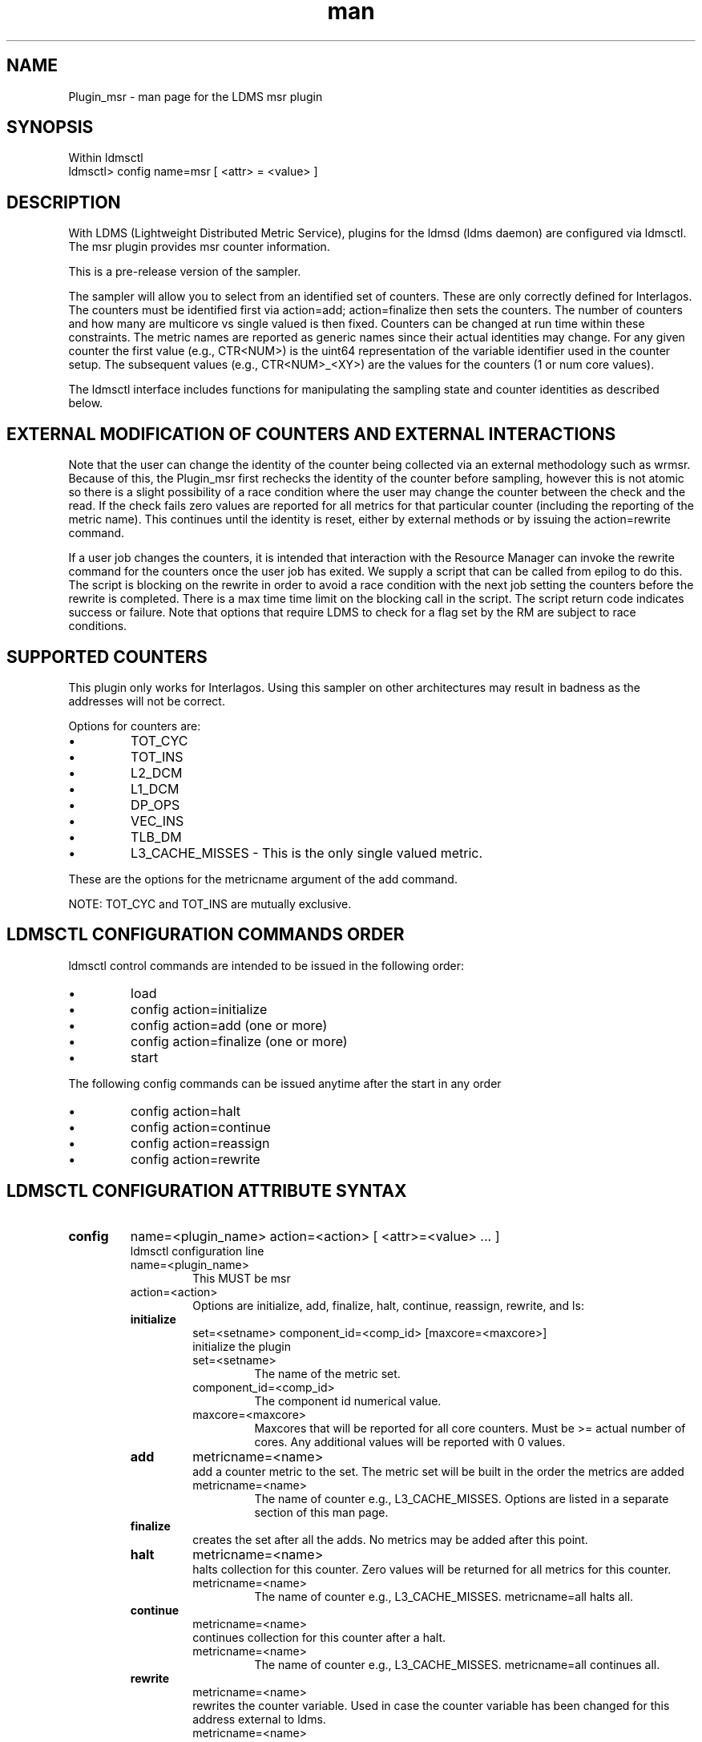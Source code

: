.\" Manpage for Plugin_msr
.\" Contact ovis-help@ca.sandia.gov to correct errors or typos.
.TH man 7 "22 Aug 2015" "v2.5" "LDMS Plugin msr man page"

.SH NAME
Plugin_msr - man page for the LDMS msr plugin

.SH SYNOPSIS
Within ldmsctl
.br
ldmsctl> config name=msr [ <attr> = <value> ]

.SH DESCRIPTION
With LDMS (Lightweight Distributed Metric Service), plugins for the ldmsd (ldms daemon) are configured via ldmsctl.
The msr plugin provides msr counter information.

This is a pre-release version of the sampler.

The sampler will allow you to select from an identified set of counters. These are only correctly defined for Interlagos.
The counters must be identified first via action=add; action=finalize then sets the counters. The number of counters and
how many are multicore vs single valued is then fixed. Counters can be changed at run time within these constraints.
The metric names are reported as generic names since their actual identities may change. For any given counter the first
value (e.g., CTR<NUM>) is the uint64 representation of the variable identifier used in the counter setup. The subsequent
values (e.g., CTR<NUM>_<XY>) are the values for the counters (1 or num core values).

The ldmsctl interface includes functions for manipulating the sampling state and counter identities as described below.

.SH EXTERNAL MODIFICATION OF COUNTERS AND EXTERNAL INTERACTIONS

Note that the user can change the identity of the counter being collected via an external methodology such as wrmsr. Because of this,
the Plugin_msr first rechecks the identity of the counter before sampling, however this is not atomic so there is a
slight possibility of a race condition where the user may change the counter between the check and the read. If the check
fails zero values are reported for all metrics for that particular counter (including the reporting of the metric name).
This continues until the identity is reset, either by external methods or by issuing the action=rewrite command.

If a user job changes the counters, it is intended that interaction with the Resource Manager can invoke the rewrite command for
the counters once the user job has exited. We supply a script that can be called from epilog to do this. The script is blocking on
the rewrite in order to avoid a race condition with the next job setting the counters before the rewrite is completed. There is a
max time time limit on the blocking call in the script. The script return code indicates success or failure.
Note that options that require LDMS to check for a flag set by the RM are subject to race conditions.

.SH SUPPORTED COUNTERS

This plugin only works for Interlagos. Using this sampler on other architectures may result in badness as the addresses
will not be correct.

.PP
Options for counters are:
.IP \[bu]
TOT_CYC
.IP \[bu]
TOT_INS
.IP \[bu]
L2_DCM
.IP \[bu]
L1_DCM
.IP \[bu]
DP_OPS
.IP \[bu]
VEC_INS
.IP \[bu]
TLB_DM
.IP \[bu]
L3_CACHE_MISSES - This is the only single valued metric.
.PP
These are the options for the metricname argument of the add command.

NOTE: TOT_CYC and TOT_INS are mutually exclusive.






.SH LDMSCTL CONFIGURATION COMMANDS ORDER
.PP
ldmsctl control commands are intended to be issued in the following order:
.IP \[bu]
load
.IP \[bu]
config action=initialize
.IP \[bu]
config action=add (one or more)
.IP \[bu]
config action=finalize (one or more)
.IP \[bu]
start
.PP

.PP
The following config commands can be issued anytime after the start in any order
.IP \[bu]
config action=halt
.IP \[bu]
config action=continue
.IP \[bu]
config action=reassign
.IP \[bu]
config action=rewrite
.PP


.SH LDMSCTL CONFIGURATION ATTRIBUTE SYNTAX

.TP
.BR config
name=<plugin_name> action=<action> [ <attr>=<value> ... ]
.br
ldmsctl configuration line
.RS
.TP
name=<plugin_name>
.br
This MUST be msr
.TP
action=<action>
.br
Options are initialize, add, finalize, halt, continue, reassign, rewrite, and ls:

.TP
.TP
.BR initialize
set=<setname> component_id=<comp_id> [maxcore=<maxcore>]
.br
initialize the plugin
.RS
.TP
set=<setname>
.br
The name of the metric set.
.TP
component_id=<comp_id>
.br
The component id numerical value.
.TP
maxcore=<maxcore>
.br
Maxcores that will be reported for all core counters. Must be >= actual number of cores.
Any additional values will be reported with 0 values.
.RE

.TP
.BR add
metricname=<name>
.br
add a counter metric to the set. The metric set will be built in the order the metrics are added
.RS
.TP
metricname=<name>
.br
The name of counter e.g., L3_CACHE_MISSES. Options are listed in a separate section of this man page.
.RE

.TP
.BR finalize
.br
creates the set after all the adds. No metrics may be added after this point.
.RS
.RE

.TP
.BR halt
metricname=<name>
.br
halts collection for this counter. Zero values will be returned for all metrics for this counter.
.RS
.TP
metricname=<name>
.br
The name of counter e.g., L3_CACHE_MISSES. metricname=all halts all.
.RE

.TP
.BR continue
metricname=<name>
.br
continues collection for this counter after a halt.
.RS
.TP
metricname=<name>
.br
The name of counter e.g., L3_CACHE_MISSES. metricname=all continues all.
.RE

.TP
.BR rewrite
metricname=<name>
.br
rewrites the counter variable. Used in case the counter variable has been changed for this address external to ldms.
.RS
.TP
metricname=<name>
.br
The name of counter e.g., L3_CACHE_MISSES. metricname=all rewrites all counters.
.RE

.TP
.BR reassign
oldmetricname=<oldname> newmetricname=<newname>
.br
replaces a metric in the metric set with a new one. It must be the same size (e.g., numcores vs single value) as the previous counter.
.RS
.TP
oldmetricname=<oldname>
.br
The name of counter to be replaced e.g., TOT_CYC
.TP
newmetricname=<newname>
.br
The name of counter that the previous variable will be replaced with e.g., TOT_INS
.RE


.TP
.BR ls
.br
writes info about the intended counters to the log file.
.RS
.RE


.RE

.SH BUGS
No known bugs.

.SH NOTES
.PP
.IP \[bu]
This is a pre-release version of the sampler. It may change at any time.
.IP \[bu]
This plugin only works for Interlagos. Using this sampler on other architectures may result in badness as the addresses
will not be correct.
.PP

.SH EXAMPLES
.PP
config name=msr action=initialize setname=nid00010_msr component_id=10
.br
config name=msr action=add metricname=L3_CACHE_MISSES
.br
config name=msr action=add metricname=TOT_CYC
.br
config name=msr action=finalize
.br
config name=msr action=reassign oldmetricname=TOT_CYC newmetricname=TOT_INS
.br
config name=msr action=halt metricname=TOT_CYC
.PP

.SH SEE ALSO
ldms(7), Plugin_store_msr_csv(7)
